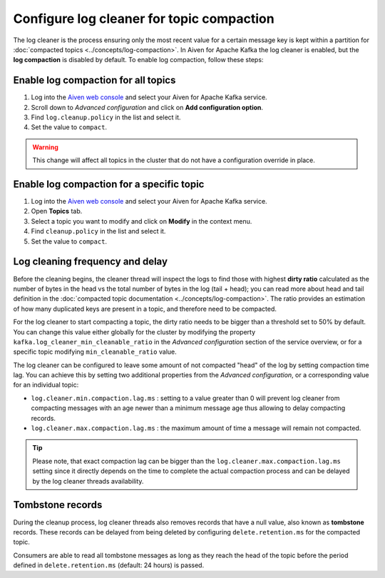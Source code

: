 Configure log cleaner for topic compaction
==========================================


The log cleaner is the process ensuring only the most recent value for a certain message key is kept within a partition for :doc:`compacted topics <../concepts/log-compaction>`.  In Aiven for Apache Kafka the log cleaner is enabled, but the **log compaction** is disabled by default. To enable log compaction, follow these steps:


Enable log compaction for all topics
~~~~~~~~~~~~~~~~~~~~~~~~~~~~~~~~~~~~
#. Log into the `Aiven web console <https://console.aiven.io/>`_ and select your Aiven for Apache Kafka service.
#. Scroll down to *Advanced configuration* and click on **Add configuration option**.
#. Find ``log.cleanup.policy`` in the list and select it.
#. Set the value to ``compact``.

.. warning:: This change will affect all topics in the cluster that do not have a configuration override in place.

Enable log compaction for a specific topic
~~~~~~~~~~~~~~~~~~~~~~~~~~~~~~~~~~~~~~~~~~

#. Log into the `Aiven web console <https://console.aiven.io/>`_ and select your Aiven for Apache Kafka service.
#. Open **Topics** tab.
#. Select a topic you want to modify and click on **Modify** in the context menu.
#. Find ``cleanup.policy`` in the list and select it.
#. Set the value to ``compact``.

Log cleaning frequency and delay
~~~~~~~~~~~~~~~~~~~~~~~~~~~~~~~~~

Before the cleaning begins, the cleaner thread will inspect the logs to find those with highest **dirty ratio** calculated as the number of bytes in the head vs the total number of bytes in the log (tail + head); you can read more about head and tail definition in the :doc:`compacted topic documentation <../concepts/log-compaction>`. The ratio provides an estimation of how many duplicated keys are present in a topic, and therefore need to be compacted.

.. Tip::

For the log cleaner to start compacting a topic, the dirty ratio needs to be bigger than a threshold set to 50% by default. You can change this value either globally for the cluster by modifying the property ``kafka.log_cleaner_min_cleanable_ratio`` in the *Advanced configuration* section of the service overview, or for a specific topic modifying ``min_cleanable_ratio`` value.

The log cleaner can be configured to leave some amount of not compacted "head" of the log by setting compaction time lag. You can achieve this by setting two additional properties from the *Advanced configuration*, or a corresponding value for an individual topic:

* ``log.cleaner.min.compaction.lag.ms`` : setting to a value greater than 0 will prevent log cleaner from compacting messages with an age newer than a minimum message age thus allowing to delay compacting records.

* ``log.cleaner.max.compaction.lag.ms`` : the maximum amount of time a message will remain not compacted. 

.. Tip::

    Please note, that exact compaction lag can be bigger than the ``log.cleaner.max.compaction.lag.ms`` setting since it directly depends on the time to complete the actual compaction process and can be delayed by the log cleaner threads availability.

Tombstone records
~~~~~~~~~~~~~~~~~

During the cleanup process, log cleaner threads also removes records that have a null value, also known as **tombstone** records. These records can be delayed from being deleted by configuring ``delete.retention.ms`` for the compacted topic.

Consumers are able to read all tombstone messages as long as they reach the head of the topic before the period defined in ``delete.retention.ms`` (default: 24 hours) is passed.

